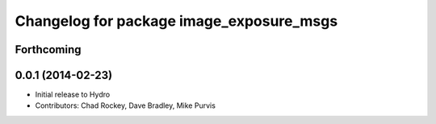 ^^^^^^^^^^^^^^^^^^^^^^^^^^^^^^^^^^^^^^^^^
Changelog for package image_exposure_msgs
^^^^^^^^^^^^^^^^^^^^^^^^^^^^^^^^^^^^^^^^^

Forthcoming
-----------

0.0.1 (2014-02-23)
------------------
* Initial release to Hydro
* Contributors: Chad Rockey, Dave Bradley, Mike Purvis
